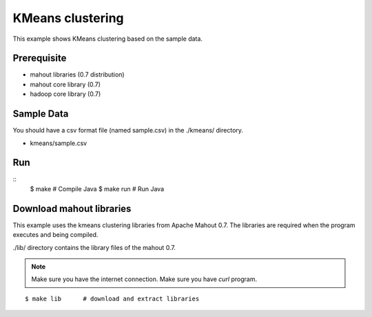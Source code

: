 KMeans clustering
=================

This example shows KMeans clustering based on the sample data.

Prerequisite
------------

- mahout libraries (0.7 distribution)
- mahout core library (0.7)
- hadoop core library (0.7)

Sample Data
-----------

You should have a csv format file (named sample.csv) in the ./kmeans/ directory.

- kmeans/sample.csv

Run
---

::
	$ make		# Compile Java
	$ make run	# Run Java

Download mahout libraries
-------------------------

This example uses the kmeans clustering libraries from Apache Mahout 0.7. The libraries are required when the program executes and being compiled.

./lib/ directory contains the library files of the mahout 0.7.

.. note::
	Make sure you have the internet connection.
	Make sure you have `curl` program.

::

	$ make lib	# download and extract libraries
